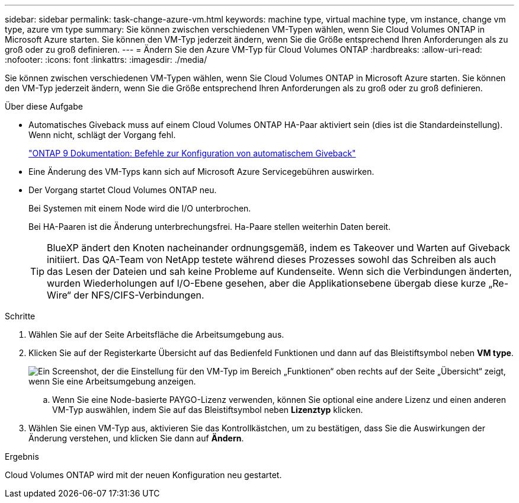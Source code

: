 ---
sidebar: sidebar 
permalink: task-change-azure-vm.html 
keywords: machine type, virtual machine type, vm instance, change vm type, azure vm type 
summary: Sie können zwischen verschiedenen VM-Typen wählen, wenn Sie Cloud Volumes ONTAP in Microsoft Azure starten. Sie können den VM-Typ jederzeit ändern, wenn Sie die Größe entsprechend Ihren Anforderungen als zu groß oder zu groß definieren. 
---
= Ändern Sie den Azure VM-Typ für Cloud Volumes ONTAP
:hardbreaks:
:allow-uri-read: 
:nofooter: 
:icons: font
:linkattrs: 
:imagesdir: ./media/


[role="lead"]
Sie können zwischen verschiedenen VM-Typen wählen, wenn Sie Cloud Volumes ONTAP in Microsoft Azure starten. Sie können den VM-Typ jederzeit ändern, wenn Sie die Größe entsprechend Ihren Anforderungen als zu groß oder zu groß definieren.

.Über diese Aufgabe
* Automatisches Giveback muss auf einem Cloud Volumes ONTAP HA-Paar aktiviert sein (dies ist die Standardeinstellung). Wenn nicht, schlägt der Vorgang fehl.
+
http://docs.netapp.com/ontap-9/topic/com.netapp.doc.dot-cm-hacg/GUID-3F50DE15-0D01-49A5-BEFD-D529713EC1FA.html["ONTAP 9 Dokumentation: Befehle zur Konfiguration von automatischem Giveback"^]

* Eine Änderung des VM-Typs kann sich auf Microsoft Azure Servicegebühren auswirken.
* Der Vorgang startet Cloud Volumes ONTAP neu.
+
Bei Systemen mit einem Node wird die I/O unterbrochen.

+
Bei HA-Paaren ist die Änderung unterbrechungsfrei. Ha-Paare stellen weiterhin Daten bereit.

+

TIP: BlueXP ändert den Knoten nacheinander ordnungsgemäß, indem es Takeover und Warten auf Giveback initiiert. Das QA-Team von NetApp testete während dieses Prozesses sowohl das Schreiben als auch das Lesen der Dateien und sah keine Probleme auf Kundenseite. Wenn sich die Verbindungen änderten, wurden Wiederholungen auf I/O-Ebene gesehen, aber die Applikationsebene übergab diese kurze „Re-Wire“ der NFS/CIFS-Verbindungen.



.Schritte
. Wählen Sie auf der Seite Arbeitsfläche die Arbeitsumgebung aus.
. Klicken Sie auf der Registerkarte Übersicht auf das Bedienfeld Funktionen und dann auf das Bleistiftsymbol neben *VM type*.
+
image:screenshot_features_vm_type.png["Ein Screenshot, der die Einstellung für den VM-Typ im Bereich „Funktionen“ oben rechts auf der Seite „Übersicht“ zeigt, wenn Sie eine Arbeitsumgebung anzeigen."]

+
.. Wenn Sie eine Node-basierte PAYGO-Lizenz verwenden, können Sie optional eine andere Lizenz und einen anderen VM-Typ auswählen, indem Sie auf das Bleistiftsymbol neben *Lizenztyp* klicken.


. Wählen Sie einen VM-Typ aus, aktivieren Sie das Kontrollkästchen, um zu bestätigen, dass Sie die Auswirkungen der Änderung verstehen, und klicken Sie dann auf *Ändern*.


.Ergebnis
Cloud Volumes ONTAP wird mit der neuen Konfiguration neu gestartet.

